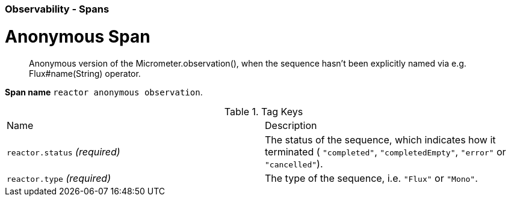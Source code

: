[[observability-spans]]
=== Observability - Spans


[[observability-spans-anonymous]]
= Anonymous Span

> Anonymous version of the Micrometer.observation(), when the sequence hasn't been explicitly named via e.g. Flux#name(String) operator.

**Span name** `reactor anonymous observation`.




.Tag Keys
|===
|Name | Description
|`reactor.status` _(required)_|The status of the sequence, which indicates how it terminated ( `"completed"`, `"completedEmpty"`, `"error"` or `"cancelled"`).
|`reactor.type` _(required)_|The type of the sequence, i.e. `"Flux"` or `"Mono"`.
|===




